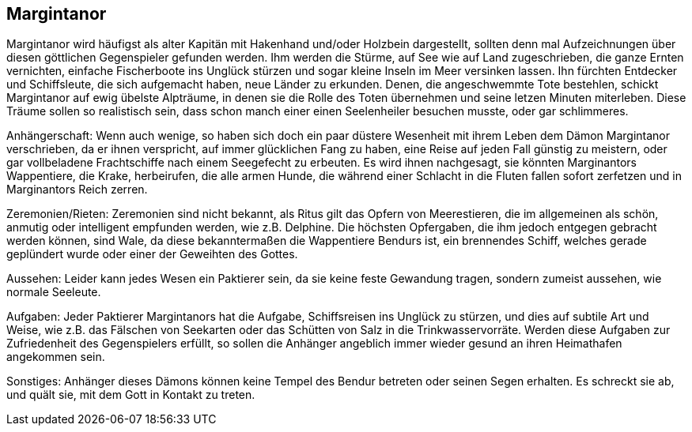 :source-highlighter: highlight.js
== Margintanor

Margintanor wird häufigst als alter Kapitän mit Hakenhand und/oder Holzbein dargestellt, sollten denn mal Aufzeichnungen über diesen göttlichen Gegenspieler gefunden werden. Ihm werden die Stürme, auf See wie auf Land zugeschrieben, die ganze Ernten vernichten, einfache Fischerboote ins Unglück stürzen und sogar kleine Inseln im Meer versinken lassen. Ihn fürchten Entdecker und Schiffsleute, die sich aufgemacht haben, neue Länder zu erkunden. Denen, die angeschwemmte Tote bestehlen, schickt Margintanor auf ewig übelste Alpträume, in denen sie die Rolle des Toten übernehmen und seine letzen Minuten miterleben. Diese Träume sollen so realistisch sein, dass schon manch einer einen Seelenheiler besuchen musste, oder gar schlimmeres.

Anhängerschaft: Wenn auch wenige, so haben sich doch ein paar düstere Wesenheit mit ihrem Leben dem Dämon Margintanor verschrieben, da er ihnen verspricht, auf immer glücklichen Fang zu haben, eine Reise auf jeden Fall günstig zu meistern, oder gar vollbeladene Frachtschiffe nach einem Seegefecht zu erbeuten. Es wird ihnen nachgesagt, sie könnten Marginantors Wappentiere, die Krake, herbeirufen, die alle armen Hunde, die während einer Schlacht in die Fluten fallen sofort zerfetzen und in Marginantors Reich zerren.

Zeremonien/Rieten: Zeremonien sind nicht bekannt, als Ritus gilt das Opfern von Meerestieren, die im allgemeinen als schön, anmutig oder intelligent empfunden werden, wie z.B. Delphine. Die höchsten Opfergaben, die ihm jedoch entgegen gebracht werden können, sind Wale, da diese bekanntermaßen die Wappentiere Bendurs ist, ein brennendes Schiff, welches gerade geplündert wurde oder einer der Geweihten des Gottes.

Aussehen: Leider kann jedes Wesen ein Paktierer sein, da sie keine feste Gewandung tragen, sondern zumeist aussehen, wie normale Seeleute.

Aufgaben: Jeder Paktierer Margintanors hat die Aufgabe, Schiffsreisen ins Unglück zu stürzen, und dies auf subtile Art und Weise, wie z.B. das Fälschen von Seekarten oder das Schütten von Salz in die Trinkwasservorräte. Werden diese Aufgaben zur Zufriedenheit des Gegenspielers erfüllt, so sollen die Anhänger angeblich immer wieder gesund an ihren Heimathafen angekommen sein.

Sonstiges: Anhänger dieses Dämons können keine Tempel des Bendur betreten oder seinen Segen erhalten. Es schreckt sie ab, und quält sie, mit dem Gott in Kontakt zu treten. 